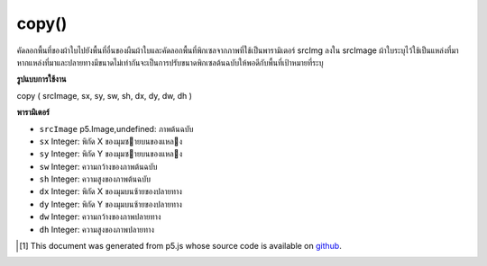 .. raw:: html

	<script src="https://sketch.netpie.io/widget/p5-widget.js"></script>

copy()
======

คัดลอกพื้นที่ของผ้าใบไปยังพื้นที่อื่นของผืนผ้าใบและคัดลอกพื้นที่พิกเซลจากภาพที่ใช้เป็นพารามิเตอร์ srcImg ลงใน srcImage ผ้าใบระบุไว้ใช้เป็นแหล่งที่มา หากแหล่งที่มาและปลายทางมีขนาดไม่เท่ากันจะเป็นการปรับขนาดพิกเซลต้นฉบับให้พอดีกับพื้นที่เป้าหมายที่ระบุ

.. Copies a region of the canvas to another region of the canvas
.. and copies a region of pixels from an image used as the srcImg parameter
.. into the canvas srcImage is specified this is used as the source. If
.. the source and destination regions aren't the same size, it will
.. automatically resize source pixels to fit the specified
.. target region.

**รูปแบบการใช้งาน**

copy ( srcImage, sx, sy, sw, sh, dx, dy, dw, dh )

**พารามิเตอร์**

- ``srcImage``  p5.Image,undefined: ภาพต้นฉบับ

- ``sx``  Integer: พิกัด X ของมุมซายบนของแหลง

- ``sy``  Integer: พิกัด Y ของมุมซายบนของแหลง

- ``sw``  Integer: ความกว้างของภาพต้นฉบับ

- ``sh``  Integer: ความสูงของภาพต้นฉบับ

- ``dx``  Integer: พิกัด X ของมุมบนซ้ายของปลายทาง

- ``dy``  Integer: พิกัด Y ของมุมบนซ้ายของปลายทาง

- ``dw``  Integer: ความกว้างของภาพปลายทาง

- ``dh``  Integer: ความสูงของภาพปลายทาง

.. ``srcImage``  p5.Image,undefined: source image
.. ``sx``  Integer: X coordinate of the source's upper left corner
.. ``sy``  Integer: Y coordinate of the source's upper left corner
.. ``sw``  Integer: source image width
.. ``sh``  Integer: source image height
.. ``dx``  Integer: X coordinate of the destination's upper left corner
.. ``dy``  Integer: Y coordinate of the destination's upper left corner
.. ``dw``  Integer: destination image width
.. ``dh``  Integer: destination image height

.. raw:: html

	<script type="text/p5" data-autoplay data-hide-sourcecode>
	var img;
	
	function preload() {
	  img = loadImage("assets/rockies.jpg");
	}
	
	function setup() {
	  background(img);
	  copy(img, 7, 22, 10, 10, 35, 25, 50, 50);
	  stroke(255);
	  noFill();
	  // Rectangle shows area being copied
	  rect(7, 22, 10, 10);
	}

	</script>

	<br><br>

..  [#f1] This document was generated from p5.js whose source code is available on `github <https://github.com/processing/p5.js>`_.

